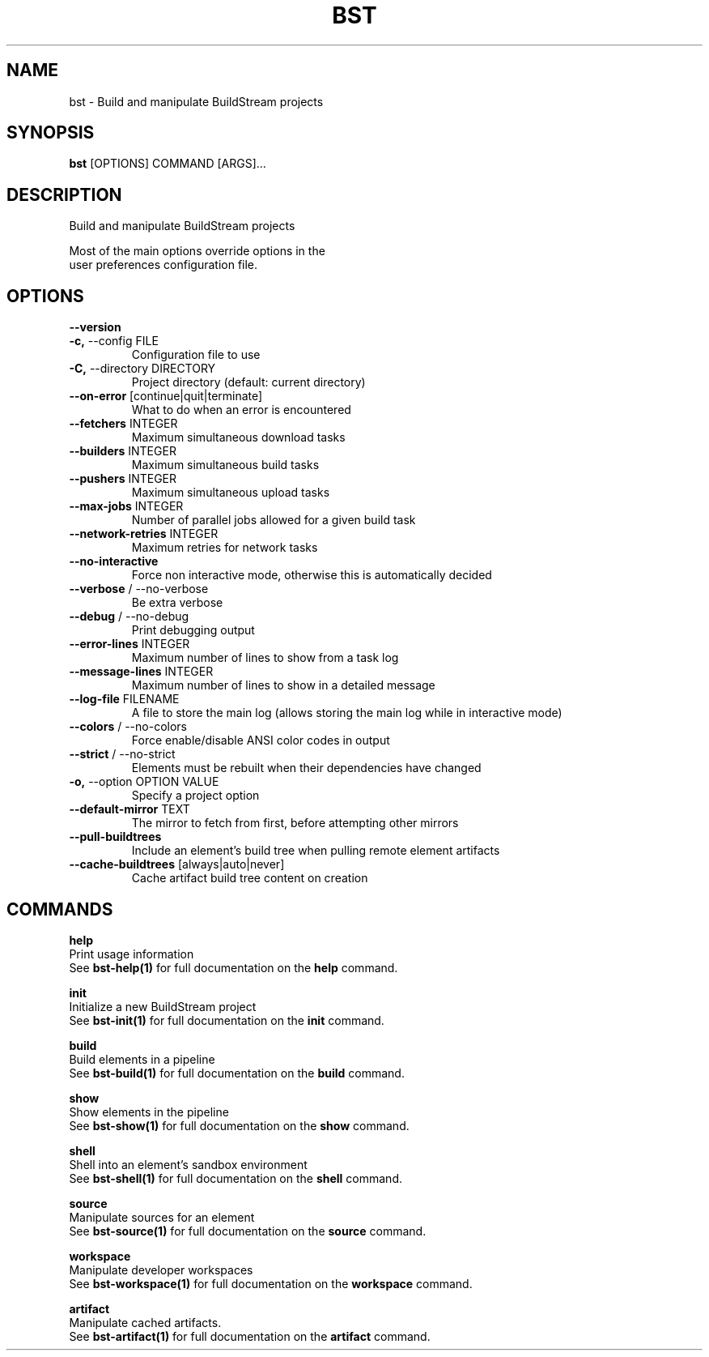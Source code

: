 .TH "BST" "1" "2025-05-09" "2.5" "bst Manual"
.SH NAME
bst \- Build and manipulate BuildStream projects
.SH SYNOPSIS
.B bst
[OPTIONS] COMMAND [ARGS]...
.SH DESCRIPTION
Build and manipulate BuildStream projects
.PP
    Most of the main options override options in the
    user preferences configuration file.
    
.SH OPTIONS
.TP
\fB\-\-version\fP
.PP
.TP
\fB\-c,\fP \-\-config FILE
Configuration file to use
.TP
\fB\-C,\fP \-\-directory DIRECTORY
Project directory (default: current directory)
.TP
\fB\-\-on\-error\fP [continue|quit|terminate]
What to do when an error is encountered
.TP
\fB\-\-fetchers\fP INTEGER
Maximum simultaneous download tasks
.TP
\fB\-\-builders\fP INTEGER
Maximum simultaneous build tasks
.TP
\fB\-\-pushers\fP INTEGER
Maximum simultaneous upload tasks
.TP
\fB\-\-max\-jobs\fP INTEGER
Number of parallel jobs allowed for a given build task
.TP
\fB\-\-network\-retries\fP INTEGER
Maximum retries for network tasks
.TP
\fB\-\-no\-interactive\fP
Force non interactive mode, otherwise this is automatically decided
.TP
\fB\-\-verbose\fP / \-\-no\-verbose
Be extra verbose
.TP
\fB\-\-debug\fP / \-\-no\-debug
Print debugging output
.TP
\fB\-\-error\-lines\fP INTEGER
Maximum number of lines to show from a task log
.TP
\fB\-\-message\-lines\fP INTEGER
Maximum number of lines to show in a detailed message
.TP
\fB\-\-log\-file\fP FILENAME
A file to store the main log (allows storing the main log while in interactive mode)
.TP
\fB\-\-colors\fP / \-\-no\-colors
Force enable/disable ANSI color codes in output
.TP
\fB\-\-strict\fP / \-\-no\-strict
Elements must be rebuilt when their dependencies have changed
.TP
\fB\-o,\fP \-\-option OPTION VALUE
Specify a project option
.TP
\fB\-\-default\-mirror\fP TEXT
The mirror to fetch from first, before attempting other mirrors
.TP
\fB\-\-pull\-buildtrees\fP
Include an element's build tree when pulling remote element artifacts
.TP
\fB\-\-cache\-buildtrees\fP [always|auto|never]
Cache artifact build tree content on creation
.SH COMMANDS
.PP
\fBhelp\fP
  Print usage information
  See \fBbst-help(1)\fP for full documentation on the \fBhelp\fP command.
.PP
\fBinit\fP
  Initialize a new BuildStream project
  See \fBbst-init(1)\fP for full documentation on the \fBinit\fP command.
.PP
\fBbuild\fP
  Build elements in a pipeline
  See \fBbst-build(1)\fP for full documentation on the \fBbuild\fP command.
.PP
\fBshow\fP
  Show elements in the pipeline
  See \fBbst-show(1)\fP for full documentation on the \fBshow\fP command.
.PP
\fBshell\fP
  Shell into an element's sandbox environment
  See \fBbst-shell(1)\fP for full documentation on the \fBshell\fP command.
.PP
\fBsource\fP
  Manipulate sources for an element
  See \fBbst-source(1)\fP for full documentation on the \fBsource\fP command.
.PP
\fBworkspace\fP
  Manipulate developer workspaces
  See \fBbst-workspace(1)\fP for full documentation on the \fBworkspace\fP command.
.PP
\fBartifact\fP
  Manipulate cached artifacts.
  See \fBbst-artifact(1)\fP for full documentation on the \fBartifact\fP command.
